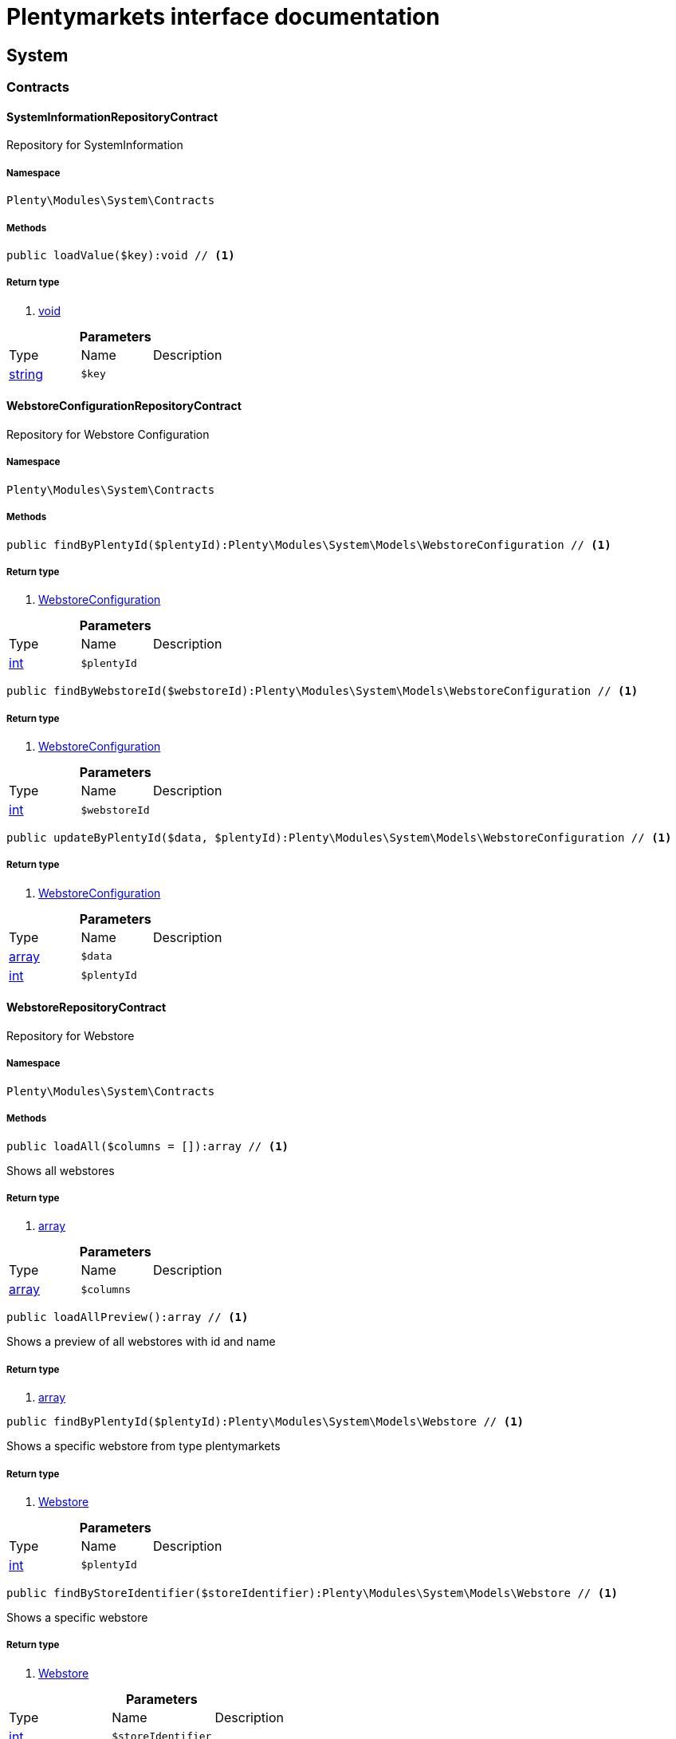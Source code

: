 :table-caption!:
:example-caption!:
:source-highlighter: prettify
= Plentymarkets interface documentation


[[system_system]]
== System

[[system_system_contracts]]
===  Contracts
==== SystemInformationRepositoryContract

Repository for SystemInformation



===== Namespace

`Plenty\Modules\System\Contracts`






===== Methods

[source%nowrap, php]
----

public loadValue($key):void // <1>

----


    



===== Return type
    
<1> link:miscellaneous#miscellaneous__void[void^]

    

.*Parameters*
|===
|Type |Name |Description
|link:http://php.net/string[string^]
a|`$key`
|
|===



==== WebstoreConfigurationRepositoryContract

Repository for Webstore Configuration



===== Namespace

`Plenty\Modules\System\Contracts`






===== Methods

[source%nowrap, php]
----

public findByPlentyId($plentyId):Plenty\Modules\System\Models\WebstoreConfiguration // <1>

----


    



===== Return type
    
<1> link:system#system_models_webstoreconfiguration[WebstoreConfiguration^]

    

.*Parameters*
|===
|Type |Name |Description
|link:http://php.net/int[int^]
a|`$plentyId`
|
|===


[source%nowrap, php]
----

public findByWebstoreId($webstoreId):Plenty\Modules\System\Models\WebstoreConfiguration // <1>

----


    



===== Return type
    
<1> link:system#system_models_webstoreconfiguration[WebstoreConfiguration^]

    

.*Parameters*
|===
|Type |Name |Description
|link:http://php.net/int[int^]
a|`$webstoreId`
|
|===


[source%nowrap, php]
----

public updateByPlentyId($data, $plentyId):Plenty\Modules\System\Models\WebstoreConfiguration // <1>

----


    



===== Return type
    
<1> link:system#system_models_webstoreconfiguration[WebstoreConfiguration^]

    

.*Parameters*
|===
|Type |Name |Description
|link:http://php.net/array[array^]
a|`$data`
|

|link:http://php.net/int[int^]
a|`$plentyId`
|
|===



==== WebstoreRepositoryContract

Repository for Webstore



===== Namespace

`Plenty\Modules\System\Contracts`






===== Methods

[source%nowrap, php]
----

public loadAll($columns = []):array // <1>

----


    
Shows all webstores


===== Return type
    
<1> link:http://php.net/array[array^]
    

.*Parameters*
|===
|Type |Name |Description
|link:http://php.net/array[array^]
a|`$columns`
|
|===


[source%nowrap, php]
----

public loadAllPreview():array // <1>

----


    
Shows a preview of all webstores with id and name


===== Return type
    
<1> link:http://php.net/array[array^]
    

[source%nowrap, php]
----

public findByPlentyId($plentyId):Plenty\Modules\System\Models\Webstore // <1>

----


    
Shows a specific webstore from type plentymarkets


===== Return type
    
<1> link:system#system_models_webstore[Webstore^]

    

.*Parameters*
|===
|Type |Name |Description
|link:http://php.net/int[int^]
a|`$plentyId`
|
|===


[source%nowrap, php]
----

public findByStoreIdentifier($storeIdentifier):Plenty\Modules\System\Models\Webstore // <1>

----


    
Shows a specific webstore


===== Return type
    
<1> link:system#system_models_webstore[Webstore^]

    

.*Parameters*
|===
|Type |Name |Description
|link:http://php.net/int[int^]
a|`$storeIdentifier`
|
|===


[source%nowrap, php]
----

public findById($clientId):Plenty\Modules\System\Models\Webstore // <1>

----


    
Shows a specific webstore


===== Return type
    
<1> link:system#system_models_webstore[Webstore^]

    

.*Parameters*
|===
|Type |Name |Description
|link:http://php.net/int[int^]
a|`$clientId`
|The client ID (webstore ID).
|===


[[system_system_models]]
===  Models
==== Webstore

The webstore model



===== Namespace

`Plenty\Modules\System\Models`





.Properties
|===
|Type |Name |Description

|link:http://php.net/int[int^]
    |id
    |The ID of the client (store)
|link:http://php.net/string[string^]
    |name
    |The name of the client (store)
|link:http://php.net/string[string^]
    |type
    |The type of the client (store)
|link:http://php.net/int[int^]
    |storeIdentifier
    |The identifier of the client (store)
|link:system#system_models_webstoreconfiguration[WebstoreConfiguration^]

    |configuration
    |The configuration information of the client (store)
|link:miscellaneous#miscellaneous__[^]

    |locations
    |The accounting locations of the client (store)
|link:plugin#plugin_models_pluginset[PluginSet^]

    |pluginSet
    |The plugin set of the client (store)
|link:http://php.net/int[int^]
    |pluginSetId
    |The plugin set id of the client (store)
|===


===== Methods

[source%nowrap, php]
----

public toArray()

----


    
Returns this model as an array.




==== WebstoreConfiguration

The Webstore Configuration Model



===== Namespace

`Plenty\Modules\System\Models`





.Properties
|===
|Type |Name |Description

|link:http://php.net/int[int^]
    |webstoreId
    |
|link:http://php.net/int[int^]
    |error404ContentPageId
    |
|link:http://php.net/int[int^]
    |attributesDropDown
    |
|link:http://php.net/int[int^]
    |attributeSelectDefaultOption
    |
|link:http://php.net/int[int^]
    |attributeVariantCheck
    |
|link:http://php.net/int[int^]
    |attributeWithMarkup
    |
|link:http://php.net/int[int^]
    |bankContentPageId
    |
|link:http://php.net/int[int^]
    |basketReservationTime
    |
|link:http://php.net/int[int^]
    |cancellationRightsContentPageId
    |
|link:http://php.net/int[int^]
    |categoryItemCount
    |
|link:http://php.net/int[int^]
    |categoryLevelLimit
    |
|link:http://php.net/int[int^]
    |closed
    |
|link:http://php.net/int[int^]
    |defaultAccountingLocation
    |
|link:http://php.net/string[string^]
    |defaultCurrency
    |
|link:http://php.net/string[string^]
    |defaultLanguage
    |
|link:http://php.net/string[string^]
    |defaultLayout
    |
|link:http://php.net/int[int^]
    |defaultShippingCountryId
    |
|link:http://php.net/array[array^]
    |defaultShippingCountryList
    |
|link:http://php.net/array[array^]
    |defaultCurrencyList
    |
|link:http://php.net/int[int^]
    |defaultParcelServiceId
    |
|link:http://php.net/int[int^]
    |defaultParcelServicePresetId
    |
|link:http://php.net/int[int^]
    |defaultMethodOfPaymentId
    |
|link:http://php.net/int[int^]
    |defaultCustomerClassId
    |
|link:http://php.net/int[int^]
    |dhlPackstationValidation
    |
|link:http://php.net/int[int^]
    |dhlAllowPackstationActive
    |
|link:http://php.net/float[float^]
    |dhlLimitOrderAmountForPackstation
    |
|link:http://php.net/int[int^]
    |dhlAllowPostidentActive
    |
|link:http://php.net/float[float^]
    |displayAttributeMarkup
    |
|link:http://php.net/string[string^]
    |displayItemName
    |
|link:http://php.net/int[int^]
    |displayItemOnly4Customer
    |
|link:http://php.net/int[int^]
    |displayPriceColumn
    |
|link:http://php.net/int[int^]
    |displayPriceNetto
    |
|link:http://php.net/string[string^]
    |doctype
    |
|link:http://php.net/string[string^]
    |domain
    |
|link:http://php.net/string[string^]
    |domainSsl
    |
|link:http://php.net/int[int^]
    |dontSplitItemBundle
    |
|link:http://php.net/string[string^]
    |faviconPath
    |
|link:http://php.net/int[int^]
    |frontPageContentPageId
    |
|link:http://php.net/int[int^]
    |helpContentPageId
    |
|link:http://php.net/int[int^]
    |itemNotFoundContentPageId
    |
|link:http://php.net/int[int^]
    |paymentMethodsContentPageId
    |
|link:http://php.net/int[int^]
    |contactContentPageId
    |
|link:http://php.net/int[int^]
    |legalDisclosureContentPageId
    |
|link:http://php.net/int[int^]
    |blogRatingActive
    |
|link:http://php.net/int[int^]
    |blogMaxRatingPoints
    |
|link:http://php.net/int[int^]
    |blogCommentsActive
    |
|link:http://php.net/int[int^]
    |blogNewFeedbackVisibility
    |
|link:http://php.net/int[int^]
    |blogCustomerNameVisibility
    |
|link:http://php.net/int[int^]
    |itemMaxRatingPoints
    |
|link:http://php.net/int[int^]
    |itemCommentsActive
    |
|link:http://php.net/int[int^]
    |itemNewFeedbackVisibility
    |
|link:http://php.net/int[int^]
    |itemCustomerNameVisibility
    |
|link:http://php.net/int[int^]
    |categoryRatingActive
    |
|link:http://php.net/int[int^]
    |categoryMaxRatingPoints
    |
|link:http://php.net/int[int^]
    |categoryCommentsActive
    |
|link:http://php.net/int[int^]
    |categoryNewFeedbackVisibility
    |
|link:http://php.net/int[int^]
    |categoryCustomerNameVisibility
    |
|link:http://php.net/int[int^]
    |choiceNominationRatingActive
    |
|link:http://php.net/int[int^]
    |choiceNominationMaxRatingPoints
    |
|link:http://php.net/int[int^]
    |choiceNominationCommentsActive
    |
|link:http://php.net/int[int^]
    |choiceNominationNewFeedbackVisibility
    |
|link:http://php.net/int[int^]
    |choiceNominationCustomerNameVisibility
    |
|link:http://php.net/int[int^]
    |feedbackRatingActive
    |
|link:http://php.net/int[int^]
    |feedbackMaxRatingPoints
    |
|link:http://php.net/int[int^]
    |feedbackCommentsActive
    |
|link:http://php.net/int[int^]
    |feedbackNewFeedbackVisibility
    |
|link:http://php.net/int[int^]
    |feedbackCustomerNameVisibility
    |
|link:http://php.net/array[array^]
    |languageList
    |
|link:http://php.net/int[int^]
    |languageMode
    |
|link:http://php.net/int[int^]
    |loginMode
    |
|link:http://php.net/int[int^]
    |oversellingWarning
    |
|link:http://php.net/int[int^]
    |maxLoginAttempts
    |
|link:http://php.net/int[int^]
    |mobileRedirectActive
    |
|link:http://php.net/int[int^]
    |mobileRedirectUrl
    |
|link:http://php.net/int[int^]
    |mobileRedirectItemUrl
    |
|link:http://php.net/string[string^]
    |name
    |
|link:http://php.net/int[int^]
    |newsletterDirId
    |
|link:http://php.net/int[int^]
    |paypalAccount
    |
|link:http://php.net/array[array^]
    |ebayAccount
    |
|link:http://php.net/int[int^]
    |privacyPolicyContentPageId
    |
|link:http://php.net/string[string^]
    |rootDir
    |
|link:http://php.net/int[int^]
    |sessionLifetime
    |
|link:http://php.net/int[int^]
    |shippingContentPageId
    |
|link:http://php.net/int[int^]
    |socialMedia
    |
|link:http://php.net/int[int^]
    |termsConditionsContentPageId
    |
|link:http://php.net/string[string^]
    |trustedShopsCertificationDeSealHtml
    |
|link:http://php.net/string[string^]
    |trustedShopsCertificationDeTrustedShopsId
    |
|link:http://php.net/string[string^]
    |trustedShopsCertificationEnSealHtml
    |
|link:http://php.net/string[string^]
    |trustedShopsCertificationEnTrustedShopsId
    |
|link:http://php.net/string[string^]
    |trustedShopsCertificationFrSealHtml
    |
|link:http://php.net/string[string^]
    |trustedShopsCertificationFrTrustedShopsId
    |
|link:http://php.net/string[string^]
    |urlFacebook
    |
|link:http://php.net/string[string^]
    |urlFileExtension
    |
|link:http://php.net/string[string^]
    |urlGooglePlus
    |
|link:http://php.net/string[string^]
    |urlItemCategory
    |
|link:http://php.net/string[string^]
    |urlItemContent
    |
|link:http://php.net/string[string^]
    |urlLinking
    |
|link:http://php.net/string[string^]
    |urlNeedle
    |
|link:http://php.net/string[string^]
    |urlTitleItemContent
    |
|link:http://php.net/string[string^]
    |urlTitleItemName
    |
|link:http://php.net/string[string^]
    |urlTwitter
    |
|link:http://php.net/int[int^]
    |useCharacterCrossSelling
    |
|link:http://php.net/int[int^]
    |useDefaultShippingCountryAsShopCountry
    |
|link:http://php.net/int[int^]
    |calcEbayShippingCostsActive
    |
|link:http://php.net/int[int^]
    |autoGroupOpenEbayTransactions
    |
|link:http://php.net/int[int^]
    |calcRicardoShippingCostsActive
    |
|link:http://php.net/int[int^]
    |calcHoodShippingCostsActive
    |
|link:http://php.net/int[int^]
    |ebayDownsellingActive
    |
|link:http://php.net/int[int^]
    |addressCheckRegistrationSave
    |
|link:http://php.net/int[int^]
    |addressCheckRegistrationInput
    |
|link:http://php.net/int[int^]
    |addressCheckInvoiceDetailsSave
    |
|link:http://php.net/int[int^]
    |addressCheckInvoiceDetailsInput
    |
|link:http://php.net/int[int^]
    |addressCheckShippingDetailsSave
    |
|link:http://php.net/int[int^]
    |addressCheckShippingDetailsInput
    |
|link:http://php.net/int[int^]
    |addressCheckCustomerDetailsSave
    |
|link:http://php.net/int[int^]
    |addressCheckCustomerDetailsInput
    |
|link:http://php.net/int[int^]
    |addressCheckAfterDays
    |
|link:http://php.net/int[int^]
    |facebookLoginActive
    |
|link:http://php.net/int[int^]
    |itemCategorySorting1
    |
|link:http://php.net/int[int^]
    |itemCategorySorting2
    |
|link:http://php.net/int[int^]
    |itemSortByMonthlySales
    |
|link:http://php.net/int[int^]
    |showBasePriceActive
    |
|link:http://php.net/int[int^]
    |jumpPaymentActive
    |
|link:http://php.net/int[int^]
    |jumpShippingActive
    |
|link:http://php.net/int[int^]
    |showContentTermsFsk
    |
|link:http://php.net/int[int^]
    |newsletterRegistrationActive
    |
|link:http://php.net/int[int^]
    |ignoreCouponMinOrderValueActive
    |
|link:http://php.net/int[int^]
    |ipAddressSaveInactive
    |
|link:http://php.net/int[int^]
    |reuseOrderActive
    |
|link:http://php.net/int[int^]
    |editOrderActive
    |
|link:http://php.net/int[int^]
    |currencySymbol
    |
|link:http://php.net/int[int^]
    |externalVatCheckInactive
    |
|link:http://php.net/int[int^]
    |customerRegistrationCheck
    |
|link:http://php.net/int[int^]
    |schedulerPropertyID
    |
|link:http://php.net/int[int^]
    |customerLoginMethod
    |
|link:http://php.net/int[int^]
    |watchlistActive
    |
|link:http://php.net/int[int^]
    |itemwishlistActive
    |
|link:http://php.net/int[int^]
    |documentsActive
    |
|link:http://php.net/int[int^]
    |dynamicExportActive
    |
|link:http://php.net/int[int^]
    |couponVisibilityActive
    |
|link:http://php.net/int[int^]
    |retoureMethod
    |
|link:http://php.net/int[int^]
    |itemlistPrice
    |
|link:http://php.net/int[int^]
    |itemlistWeight
    |
|link:http://php.net/int[int^]
    |schedulerActive
    |
|link:http://php.net/int[int^]
    |editSchedulerPaymentMethodActive
    |
|link:http://php.net/int[int^]
    |showSEPAMandateDownload
    |
|link:http://php.net/int[int^]
    |changeEmailActive
    |
|link:http://php.net/int[int^]
    |changePasswordActive
    |
|link:http://php.net/int[int^]
    |changePasswordSendmail
    |
|link:http://php.net/int[int^]
    |logoutHiddenActive
    |
|link:http://php.net/int[int^]
    |displayStatusInactive
    |
|link:http://php.net/int[int^]
    |displayMyAccountPaymentDateInactive
    |
|link:http://php.net/int[int^]
    |displayMyAccountDeliveryDateInactive
    |
|link:http://php.net/int[int^]
    |displayWeightInactive
    |
|link:http://php.net/int[int^]
    |displayInvoiceDownload
    |
|link:http://php.net/int[int^]
    |displayShippingDateActive
    |
|link:http://php.net/int[int^]
    |minimumOrderValue
    |
|link:http://php.net/array[array^]
    |itemAvailabilityDisabledList
    |
|link:http://php.net/array[array^]
    |itemMeasureUnit
    |
|link:http://php.net/int[int^]
    |quickloginValidDays
    |
|link:http://php.net/int[int^]
    |captchaCodeInactive
    |
|link:http://php.net/int[int^]
    |itemListingOrderImportItemName
    |
|link:http://php.net/int[int^]
    |orderRowDeliveryDate
    |
|link:http://php.net/array[array^]
    |browserLanguage
    |
|link:http://php.net/int[int^]
    |categoryRedirectActive
    |
|link:http://php.net/int[int^]
    |itemRedirectActive
    |
|link:http://php.net/string[string^]
    |googleRecaptchaApiWebsitekey
    |
|link:http://php.net/string[string^]
    |itemSearchEngine
    |
|link:http://php.net/bool[bool^]
    |itemRatingAllowComments
    |
|link:http://php.net/bool[bool^]
    |itemRatingMaxRatingPoints
    |
|link:http://php.net/bool[bool^]
    |itemRatingActive
    |
|link:http://php.net/int[int^]
    |currencyConversion
    |
|link:http://php.net/int[int^]
    |urlTrailingSlash
    |
|link:http://php.net/bool[bool^]
    |isCookieSubdomainIndependent
    |
|===


===== Methods

[source%nowrap, php]
----

public toArray()

----


    
Returns this model as an array.



[[system_module]]
== Module

[[system_module_contracts]]
===  Contracts
==== PlentyModuleRepositoryContract

PlentyModuleRepositoryContract



===== Namespace

`Plenty\Modules\System\Module\Contracts`






===== Methods

[source%nowrap, php]
----

public isActive($module):bool // <1>

----


    
Returns whether or not a given module is active


===== Return type
    
<1> link:http://php.net/bool[bool^]
    

.*Parameters*
|===
|Type |Name |Description
|link:http://php.net/string[string^]
a|`$module`
|The keyPath for the module
|===


[source%nowrap, php]
----

public isHidden($module):bool // <1>

----


    
Returns whether or not a given module is hidden


===== Return type
    
<1> link:http://php.net/bool[bool^]
    

.*Parameters*
|===
|Type |Name |Description
|link:http://php.net/string[string^]
a|`$module`
|The keyPath for the module
|===


[source%nowrap, php]
----

public getQuantity($module):int // <1>

----


    
Get the &#039;quantity&#039; attribute of the given module


===== Return type
    
<1> link:http://php.net/int[int^]
    

.*Parameters*
|===
|Type |Name |Description
|link:http://php.net/string[string^]
a|`$module`
|keyPath of the module in Question
|===


[source%nowrap, php]
----

public getValueForModule($module, $value):void // <1>

----


    
Get any value for any module


===== Return type
    
<1> link:miscellaneous#miscellaneous__void[void^]

    

.*Parameters*
|===
|Type |Name |Description
|link:http://php.net/string[string^]
a|`$module`
|The keyPath of the module

|link:http://php.net/string[string^]
a|`$value`
|The key for the value
|===


[[system_statistic]]
== Statistic

[[system_statistic_models]]
===  Models
==== CloudMetrics

Represent cloud metrics for a specific day



===== Namespace

`Plenty\Modules\System\Statistic\Models`





.Properties
|===
|Type |Name |Description

|link:http://php.net/int[int^]
    |plentyId
    |
|link:http://php.net/string[string^]
    |date
    |
|link:http://php.net/int[int^]
    |webspaceMB
    |
|link:http://php.net/int[int^]
    |webspaceDocumentsMB
    |
|link:http://php.net/int[int^]
    |websiteContentMB
    |
|link:http://php.net/int[int^]
    |cloudSpaceDocumentsMB
    |
|link:http://php.net/int[int^]
    |cloudSpaceItemsMB
    |
|link:http://php.net/int[int^]
    |cloudSpacePrivateMB
    |
|link:http://php.net/int[int^]
    |cloudSpacePublicMB
    |
|link:http://php.net/int[int^]
    |dbSpaceMb
    |
|link:http://php.net/int[int^]
    |websiteTrafficMB
    |
|link:http://php.net/int[int^]
    |cdnTrafficMB
    |
|link:http://php.net/int[int^]
    |cdnTrafficCount
    |
|link:http://php.net/int[int^]
    |contentCachingPutRequests
    |
|link:http://php.net/int[int^]
    |contentCachingGetRequests
    |
|link:http://php.net/int[int^]
    |userAccounts
    |
|link:http://php.net/int[int^]
    |warehouses
    |
|link:http://php.net/int[int^]
    |warehousesSales
    |
|link:http://php.net/int[int^]
    |facetSearchItems
    |
|link:http://php.net/int[int^]
    |facetSearchCalls
    |
|link:http://php.net/int[int^]
    |items
    |
|link:http://php.net/int[int^]
    |itemVariations
    |
|link:http://php.net/int[int^]
    |hbciDailyAccounts
    |
|link:http://php.net/int[int^]
    |hbciHourlyAccounts
    |
|link:http://php.net/int[int^]
    |ebicsDailyAccounts
    |
|link:http://php.net/int[int^]
    |ebicsHourlyAccounts
    |
|link:http://php.net/int[int^]
    |emailAccountsWithTicketGeneration
    |
|link:http://php.net/int[int^]
    |ebayAccountsWithTicketGeneration
    |
|===


===== Methods

[source%nowrap, php]
----

public toArray()

----


    
Returns this model as an array.




==== CloudMetricsList

Represent a list of cloud metrics objects



===== Namespace

`Plenty\Modules\System\Statistic\Models`





.Properties
|===
|Type |Name |Description

|link:http://php.net/int[int^]
    |page
    |
|link:http://php.net/int[int^]
    |totalsCount
    |
|link:http://php.net/bool[bool^]
    |isLastPage
    |
|link:http://php.net/array[array^]
    |objects
    |
|===


===== Methods

[source%nowrap, php]
----

public toArray()

----


    
Returns this model as an array.



